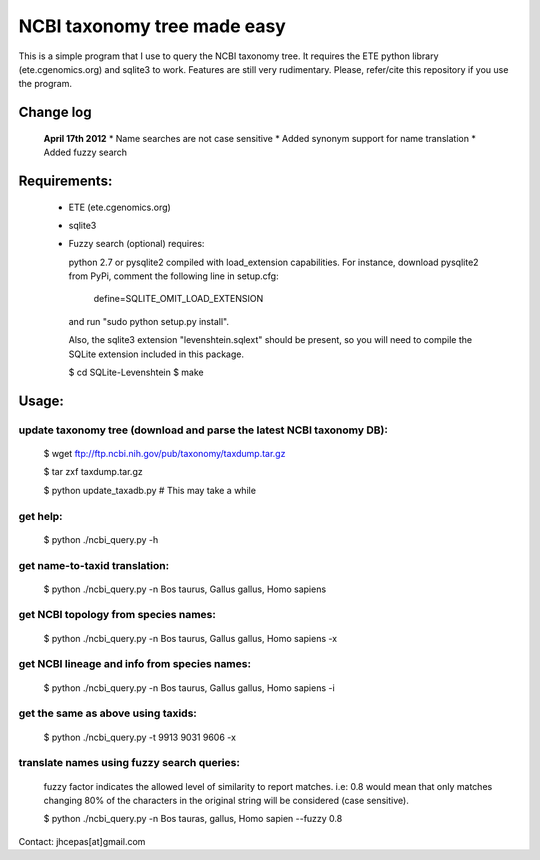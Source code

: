 NCBI taxonomy tree made easy
=============================

This is a simple program that I use to query the NCBI taxonomy
tree. It requires the ETE python library (ete.cgenomics.org) and
sqlite3 to work.  Features are still very rudimentary. Please,
refer/cite this repository if you use the program.

Change log
***************
 **April 17th 2012**
 * Name searches are not case sensitive 
 * Added synonym support for name translation
 * Added fuzzy search

Requirements: 
***************

 * ETE (ete.cgenomics.org)
 * sqlite3

 * Fuzzy search (optional) requires:

   python 2.7 or pysqlite2 compiled with load_extension capabilities.
   For instance, download pysqlite2 from PyPi, comment the following line in setup.cfg: 
  
      define=SQLITE_OMIT_LOAD_EXTENSION
  
   and run "sudo python setup.py install". 

   Also, the sqlite3 extension "levenshtein.sqlext" should be present,
   so you will need to compile the SQLite extension included in this
   package.
   
   $ cd SQLite-Levenshtein
   $ make
   

Usage:
*********

update taxonomy tree (download and parse the latest NCBI taxonomy DB): 
-----------------------------------------------------------------------
  $ wget  ftp://ftp.ncbi.nih.gov/pub/taxonomy/taxdump.tar.gz

  $ tar zxf taxdump.tar.gz 

  $ python update_taxadb.py # This may take a while

get help:
------------
  $ python ./ncbi_query.py -h 

get name-to-taxid translation: 
------------------------------------
  $ python ./ncbi_query.py -n Bos taurus, Gallus gallus, Homo sapiens 

get NCBI topology from species names:
------------------------------------------------
  $ python ./ncbi_query.py -n Bos taurus, Gallus gallus, Homo sapiens -x

get NCBI lineage and info from species names: 
------------------------------------------------
  $ python ./ncbi_query.py -n Bos taurus, Gallus gallus, Homo sapiens -i

get the same as above using taxids: 
------------------------------------
  $ python ./ncbi_query.py -t 9913 9031 9606 -x

translate names using fuzzy search queries:
------------------------------------------------

  fuzzy factor indicates the allowed level of similarity to report
  matches. i.e: 0.8 would mean that only matches changing 80% of the
  characters in the original string will be considered (case
  sensitive).

  $ python ./ncbi_query.py -n Bos tauras, gallus, Homo sapien --fuzzy 0.8


Contact: jhcepas[at]gmail.com
